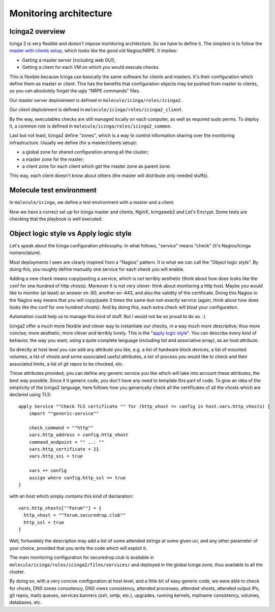 Monitoring architecture
=======================

Icinga2 overview
----------------

Icinga 2 is very flexible and doesn't impose monitoring
architecture. So we have to define it. The simplest is to follow the
`master with clients
setup <https://www.icinga.com/docs/icinga2/latest/doc/06-distributed-monitoring/#master-with-clients>`__,
which looks like the good old Nagios/NRPE. It implies:

-  Getting a master server (including web GUI),
-  Getting a client for each VM on which you would execute checks.

This is flexible because Icinga use basically the same software for clients
and masters. It's their configuration which define them as master or client.
This has the benefits that configuration objects may be pushed from
master to clients, so you can absolutely forget the ugly "NRPE commands"
files.

Our master server deploiement is defined in ``molecule/icinga/roles/icinga2``.

Our client deploiement is defined in ``molecule/icinga/roles/icinga2_client``.

By the way, executables checks are still managed locally on each computer, as
well as required sudo perms. To deploy it, a common role is defined in
``molecule/icinga/roles/icinga2_common``.

Last but not least, Icinga2 define "zones", which is a way to control
information sharing over the monitoring infrastructure. Usually we
define (for a master/clients setup):

-  a global zone for shared configuration among all the cluster;
-  a master zone for the master;
-  a client zone for each client which get the master zone as parent
   zone.

This way, each client doesn't know about others (the master will
distribute only needed stuffs).

Molecule test environment
-------------------------

In ``molecule/icinga``, we define a test environment with a master and a client.

Now we have a correct set up for Icinga master and clients, NginX, Icingaweb2
and Let's Encrypt. Some tests are checking that the playbook is well executed.

Object logic style vs Apply logic style
---------------------------------------

Let's speak about the Icinga configuration philosophy. In what
follows, "service" means "check" (it's Nagios/Icinga nomenclature).

Most deployments I seen are clearly inspired from a "Nagios" pattern.
It is what we can call the "Object logic style".
By doing this, you roughly define manually one service for each check you will
enable.

Adding a new check means copy/pasting a service, which is not terribly
aesthetic (think about how does looks like the conf for one hundred of http
vhosts). Moreover it is not very clever: think about monitoring a http host.
Maybe you would like to monitor (at least) an answer on :80, another on :443,
and also the validity of the certificate. Doing this Nagios in the Nagios way
means that you will copy/paste 3 times the same-but-not-exactly service (again,
think about how does looks like the conf for one hundred vhosts). And by doing
this, each extra check will bloat your configuration.

Automation could help us to manage this kind of stuff. But I would not be
so proud to do so. :)

Icinga2 offer a much more flexible and clever way to instantiate our
checks, in a way much more descriptive; thus more concise, more
aesthetic, more clever and terribly lovely. This is the "`apply logic
style <https://www.icinga.com/docs/icinga2/latest/doc/08-advanced-topics/#advanced-use-of-apply-rules>`__".
You can describe every kind of behavior, the way you want, using a
quite complete language (including list and associative array), as an
host attribute.

So directly at host level you can add any attribute you like, e.g. a
list of hardware block devices, a list of mounted volumes, a list of
vhosts and some associated useful attributes, a list of process you
would like to check and their associated limits, a list of git repos to
be checked, etc.

Those attributes provided, you can define any generic service you like
which will take into account these attributes, the best way possible.
Since it it generic code, you don't have any need to template this part
of code. To give an idea of the simplicity of the Icinga2 language, here
follows how you generically check all the certificates of all the vhosts
which are declared using TLS:

::

    apply Service ""Check TLS certificate "" for (http_vhost => config in host.vars.http_vhosts) {
        import ""generic-service""

        check_command = ""http""
        vars.http_address = config.http_vhost
        command_endpoint = "" ... ""
        vars.http_certificate = 21
        vars.http_sni = true

        vars += config
        assign where config.http_ssl == true
    }

with an host which simply contains this kind of declaration:

::

      vars.http_vhosts[""Forum""] = {
        http_vhost = ""forum.securedrop.club""
        http_ssl = true
      }

Well, fortunately the description may add a list of some attended
strings at some given uri, and any other parameter of your choice,
provided that you write the code which will exploit it.

The main monitoring configuration for securedrop.club is available in
``molecule/icinga/roles/icinga2/files/services/`` and deployed in the
global Icinga zone, thus available to all the cluster.

By doing so, with a very concise configuration at host level, and a little bit
of easy generic code, we were able to check for vhosts, DNS zones consistency,
DNS views consistency, attended processes, attended vhosts, attended output
IPs, git repos, mails queues, services banners (ssh, smtp, etc.), upgrades,
running kernels, mailname consistency, volumes, databases, etc.
